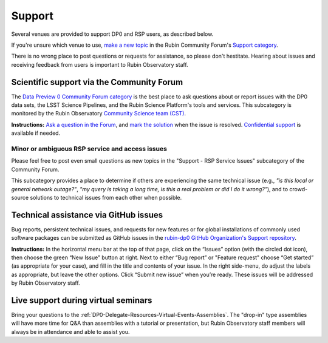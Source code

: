 #######
Support
#######

.. Review the README on instructions to contribute.
.. Review the style guide to keep a consistent approach to the documentation.
.. Static objects, such as figures, should be stored in the _static directory. Review the _static/README on instructions to contribute.
.. Do not remove the comments that describe each section. They are included to provide guidance to contributors.
.. Do not remove other content provided in the templates, such as a section. Instead, comment out the content and include comments to explain the situation. For example:
	- If a section within the template is not needed, comment out the section title and label reference. Do not delete the expected section title, reference or related comments provided from the template.
    - If a file cannot include a title (surrounded by ampersands (#)), comment out the title from the template and include a comment explaining why this is implemented (in addition to applying the ``title`` directive).

.. This is the label that can be used for cross referencing this file.
.. Recommended title label format is "Directory Name"-"Title Name" -- Spaces should be replaced by hyphens.
.. _DP0-Delegate-Resources-Support:
.. Each section should include a label for cross referencing to a given area.
.. Recommended format for all labels is "Title Name"-"Section Name" -- Spaces should be replaced by hyphens.
.. To reference a label that isn't associated with an reST object such as a title or figure, you must include the link and explicit title using the syntax :ref:`link text <label-name>`.
.. A warning will alert you of identical labels during the linkcheck process.

.. This section should provide a brief, top-level description of the page.

Several venues are provided to support DP0 and RSP users, as described below.

If you're unsure which venue to use, `make a new topic <https://community.lsst.org/t/how-to-make-a-new-topic/8197>`__
in the Rubin Community Forum's `Support category <https://community.lsst.org/c/support>`__.

There is no wrong place to post questions or requests for assistance, so please don't hestitate.
Hearing about issues and receiving feedback from users is important to Rubin Observatory staff.


.. _DP0-Delegate-Resources-Support-Forum:

==========================================
Scientific support via the Community Forum
==========================================

The `Data Preview 0 Community Forum category <https://community.lsst.org/c/support/dp0>`_ is the best place to ask
questions about or report issues with the DP0 data sets, the LSST Science Pipelines, and the Rubin Science Platform's tools and services.
This subcategory is monitored by the Rubin Observatory `Community Science team (CST) <https://community.lsst.org/g/CST>`_.

**Instructions:**
`Ask a question in the Forum <https://community.lsst.org/t/how-to-ask-a-question-in-the-forum/8198>`__,
and `mark the solution <https://community.lsst.org/t/how-to-mark-a-solution/8199>`__ when the issue is resolved.
`Confidential support <https://community.lsst.org/t/how-to-ask-a-question-confidentially/8200>`__ is available if needed.

.. _DP0-Delegate-Resources-Support-Forum-Service:

------------------------------------------------
Minor or ambiguous RSP service and access issues
------------------------------------------------

Please feel free to post even small questions as new topics in the "Support - RSP Service Issues" subcategory of the Community Forum.

This subcategory provides a place to determine if others are experiencing the same technical issue (e.g., *"is this local or general network outage?"*,
*"my query is taking a long time, is this a real problem or did I do it wrong?"*),
and to crowd-source solutions to technical issues from each other when possible.


.. _DP0-Delegate-Resources-Support-Github:

======================================
Technical assistance via GitHub issues
======================================

Bug reports, persistent technical issues, and requests for new features or for global installations of commonly used software packages can be submitted
as GitHub issues in the `rubin-dp0 GitHub Organization's Support repository <https://github.com/rubin-dp0/Support>`_.

**Instructions:**
In the horizontal menu bar at the top of that page, click on the “Issues” option (with the circled dot icon),
then choose the green “New Issue” button at right.
Next to either “Bug report” or "Feature request" choose “Get started” (as appropriate for your case), and fill in the title and contents of your issue.
In the right side-menu, do adjust the labels as appropriate, but leave the other options.
Click “Submit new issue” when you’re ready.
These issues will be addressed by Rubin Observatory staff.



.. _DP0-Delegate-Resources-Support-Live:

====================================
Live support during virtual seminars
====================================

Bring your questions to the :ref:`DP0-Delegate-Resources-Virtual-Events-Assemblies`.
The "drop-in" type assemblies will have more time for Q&A than assemblies with a tutorial or presentation,
but Rubin Observatory staff members will always be in attendance and able to assist you.
